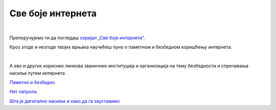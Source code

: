 Све боје интернета
==================

|

Препоручујемо ти да погледаш `серијал „Све боје интернета”  <https://www.youtube.com/playlist?list=PLG6HMr6sRAxk5fYkFHmTrZEFoY4dkhE_V>`_.

Кроз згоде и незгоде твојих врњака научићеш пуно о паметном и безбедном коришћењу интернета.

|

А ево и других корисних линкова званичних институција и организација на тему безбедности и спречавања насиља путем интернета

`Паметно и безбедно <https://pametnoibezbedno.gov.rs/>`_

`Нет патрола <https://netpatrola.rs/>`_

`Шта је дигитално насиље и како да га зауставимо <https://www.unicef.org/serbia/zaustavimo-digitalno-nasilje>`_

